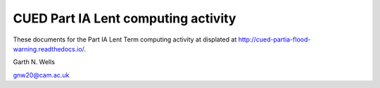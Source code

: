 ====================================
CUED Part IA Lent computing activity
====================================

These documents for the Part IA Lent Term computing activity at 
displated at http://cued-partia-flood-warning.readthedocs.io/.

Garth N. Wells

gnw20@cam.ac.uk
